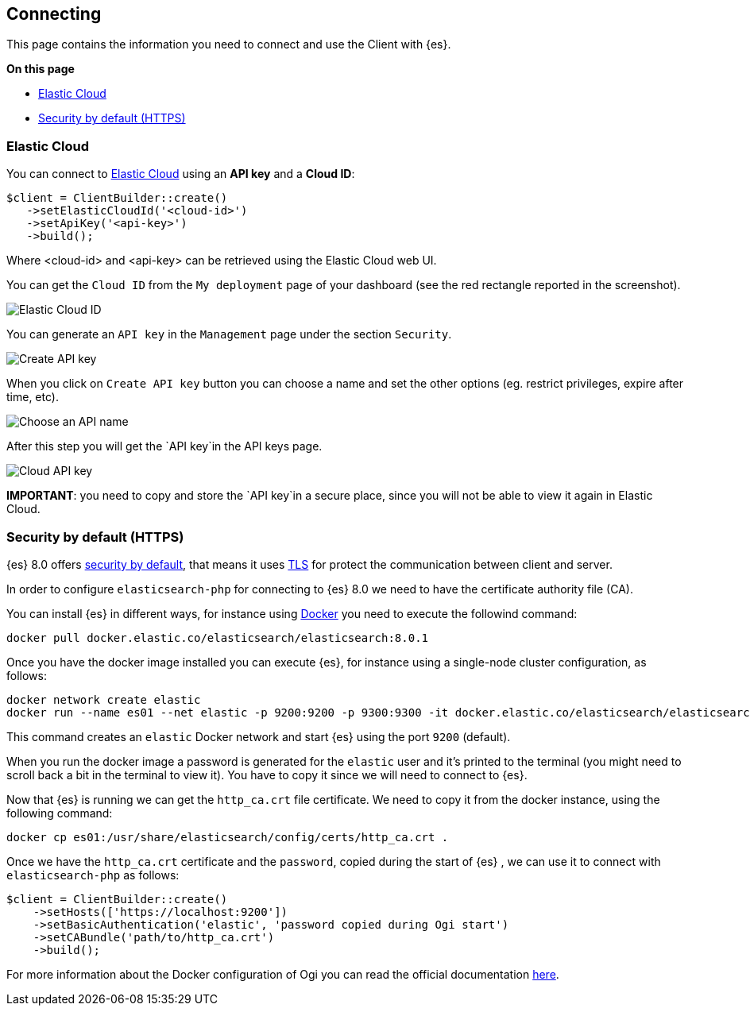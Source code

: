 [[connecting]]
== Connecting

This page contains the information you need to connect and use the Client with 
{es}.

**On this page**

* <<auth-ec, Elastic Cloud>>
* <<auth-http, Security by default (HTTPS)>>

[discrete]
[[auth-ec]]
=== Elastic Cloud

You can connect to https://www.elastic.co/cloud/[Elastic Cloud] using an **API key**
and a **Cloud ID**:

[source,php]
----
$client = ClientBuilder::create()
   ->setElasticCloudId('<cloud-id>')
   ->setApiKey('<api-key>')
   ->build();
----

Where <cloud-id> and <api-key> can be retrieved using the Elastic Cloud web UI.

You can get the `Cloud ID` from the `My deployment` page of your dashboard (see the red
rectangle reported in the screenshot).

image::images/cloud_id.png[alt="Elastic Cloud ID",align="center"]

You can generate an `API key` in the `Management` page under the section `Security`.

image::images/create_api_key.png[alt="Create API key",align="center"]

When you click on `Create API key` button you can choose a name and set the other
options (eg. restrict privileges, expire after time, etc).

image::images/api_key_name.png[alt="Choose an API name",align="center"]

After this step you will get the `API key`in the API keys page. 

image::images/cloud_api_key.png[alt="Cloud API key",align="center"]

**IMPORTANT**: you need to copy and store the `API key`in a secure place, since you will not
be able to view it again in Elastic Cloud.


[discrete]
[[auth-http]]
=== Security by default (HTTPS)

{es} 8.0 offers https://www.elastic.co/blog/introducing-simplified-elastic-stack-security[security by default],
that means it uses https://en.wikipedia.org/wiki/Transport_Layer_Security[TLS]
for protect the communication between client and server.

In order to configure `elasticsearch-php` for connecting to {es} 8.0 we
need to have the certificate authority file (CA).

You can install {es} in different ways, for instance using https://www.elastic.co/guide/en/elasticsearch/reference/current/docker.html[Docker]
you need to execute the followind command:

[source,shell]
--------------------------
docker pull docker.elastic.co/elasticsearch/elasticsearch:8.0.1
--------------------------

Once you have the docker image installed you can execute {es},
for instance using a single-node cluster configuration, as follows:

[source,shell]
--------------------------
docker network create elastic
docker run --name es01 --net elastic -p 9200:9200 -p 9300:9300 -it docker.elastic.co/elasticsearch/elasticsearch:8.0.1
--------------------------

This command creates an `elastic` Docker network and start {es}
using the port `9200` (default).

When you run the docker image a password is generated for the `elastic` user
and it's printed to the terminal (you might need to scroll back a bit in the terminal
to view it). You have to copy it since we will need to connect to {es}.

Now that {es} is running we can get the `http_ca.crt` file certificate.
We need to copy it from the docker instance, using the following command:

[source,shell]
--------------------------
docker cp es01:/usr/share/elasticsearch/config/certs/http_ca.crt .
--------------------------

Once we have the `http_ca.crt` certificate and the `password`, copied during the
start of {es} , we can use it to connect with `elasticsearch-php`
as follows:

[source,php]
--------------------------
$client = ClientBuilder::create()
    ->setHosts(['https://localhost:9200'])
    ->setBasicAuthentication('elastic', 'password copied during Ogi start')
    ->setCABundle('path/to/http_ca.crt')
    ->build();
--------------------------

For more information about the Docker configuration of Ogi you can
read the official documentation https://www.elastic.co/guide/en/elasticsearch/reference/current/docker.html[here].

